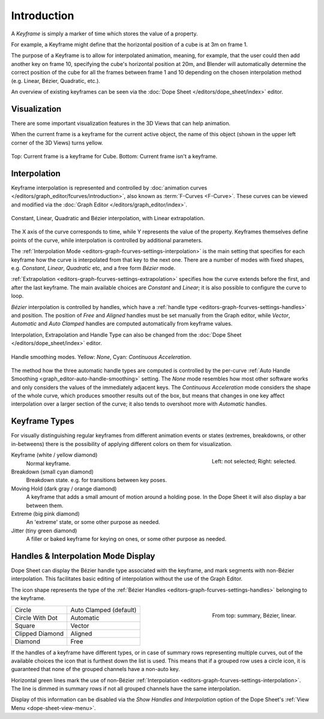 
************
Introduction
************

A *Keyframe* is simply a marker of time which stores the value of a property.

For example, a Keyframe might define that the horizontal position of a cube is at 3m on frame 1.

The purpose of a Keyframe is to allow for interpolated animation, meaning, for example,
that the user could then add another key on frame 10, specifying the cube's horizontal position at 20m,
and Blender will automatically determine the correct position of the cube for all the frames between frame 1 and 10
depending on the chosen interpolation method (e.g. Linear, Bézier, Quadratic, etc.).

An overview of existing keyframes can be seen via the :doc:`Dope Sheet </editors/dope_sheet/index>` editor.


Visualization
=============

There are some important visualization features in the 3D Views that can help animation.

When the current frame is a keyframe for the current active object, the name of this object
(shown in the upper left corner of the 3D Views) turns yellow.

.. figure:: /images/animation_keyframes_introduction_visualization.png
   :align: center

   Top: Current frame is a keyframe for Cube. Bottom: Current frame isn't a keyframe.


Interpolation
=============

Keyframe interpolation is represented and controlled by
:doc:`animation curves </editors/graph_editor/fcurves/introduction>`,
also known as :term:`F-Curves <F-Curve>`. These curves can be viewed and modified
via the :doc:`Graph Editor </editors/graph_editor/index>`.

.. figure:: /images/animation_keyframes_introduction_curves.png
   :align: center

   Constant, Linear, Quadratic and Bézier interpolation, with Linear extrapolation.

The X axis of the curve corresponds to time, while Y represents the value of the property.
Keyframes themselves define points of the curve, while interpolation is controlled by additional parameters.

The :ref:`Interpolation Mode <editors-graph-fcurves-settings-interpolation>` is the main setting
that specifies for each keyframe how the curve is interpolated from that key to
the next one. There are a number of modes with fixed shapes,
e.g. *Constant*, *Linear*, *Quadratic* etc, and a free form *Bézier* mode.

:ref:`Extrapolation <editors-graph-fcurves-settings-extrapolation>` specifies how
the curve extends before the first, and after the last keyframe.
The main available choices are *Constant* and *Linear*;
it is also possible to configure the curve to loop.

*Bézier* interpolation is controlled by handles, which have
a :ref:`handle type <editors-graph-fcurves-settings-handles>` and position.
The position of *Free* and *Aligned* handles must be set manually from the Graph editor,
while *Vector*, *Automatic* and *Auto Clamped* handles are computed automatically from
keyframe values.

Interpolation, Extrapolation and Handle Type can also be changed from
the :doc:`Dope Sheet </editors/dope_sheet/index>` editor.

.. figure:: /images/editors_graph-editor_fcurves_properties_auto-smoothing.png
   :align: center

   Handle smoothing modes. Yellow: *None*, Cyan: *Continuous Acceleration*.

The method how the three automatic handle types are computed is controlled by
the per-curve :ref:`Auto Handle Smoothing <graph_editor-auto-handle-smoothing>` setting.
The *None* mode resembles how most other software works and only considers the values
of the immediately adjacent keys. The *Continuous Acceleration* mode considers the shape
of the whole curve, which produces smoother results out of the box, but means that changes
in one key affect interpolation over a larger section of the curve; it also tends to
overshoot more with *Automatic* handles.


.. _keyframe-type:

Keyframe Types
==============

For visually distinguishing regular keyframes from different animation events or
states (extremes, breakdowns, or other in-betweens)
there is the possibility of applying different colors on them for visualization.

.. figure:: /images/animation_keyframes_introduction_types.png
   :align: right

   Left: not selected; Right: selected.

Keyframe (white / yellow diamond)
   Normal keyframe.
Breakdown (small cyan diamond)
   Breakdown state. e.g. for transitions between key poses.
Moving Hold (dark gray / orange diamond)
   A keyframe that adds a small amount of motion around a holding pose.
   In the Dope Sheet it will also display a bar between them.
Extreme (big pink diamond)
   An 'extreme' state, or some other purpose as needed.
Jitter (tiny green diamond)
   A filler or baked keyframe for keying on ones, or some other purpose as needed.


.. _keyframe-handle-display:

Handles & Interpolation Mode Display
====================================

Dope Sheet can display the Bézier handle type associated with the keyframe,
and mark segments with non-Bézier interpolation.
This facilitates basic editing of interpolation without the use of the Graph Editor.

The icon shape represents the type of the :ref:`Bézier Handles <editors-graph-fcurves-settings-handles>`
belonging to the keyframe.

.. figure:: /images/animation_keyframes_introduction_interpolation.png
   :align: right

   From top: summary, Bézier, linear.

.. list-table::

   * - Circle
     - Auto Clamped (default)
   * - Circle With Dot
     - Automatic
   * - Square
     - Vector
   * - Clipped Diamond
     - Aligned
   * - Diamond
     - Free

If the handles of a keyframe have different types,
or in case of summary rows representing multiple curves,
out of the available choices the icon that is furthest down the list is used.
This means that if a grouped row uses a circle icon,
it is guaranteed that none of the grouped channels have a non-auto key.

Horizontal green lines mark the use of
non-Bézier :ref:`Interpolation <editors-graph-fcurves-settings-interpolation>`.
The line is dimmed in summary rows if not all grouped channels have the same interpolation.

Display of this information can be disabled via the *Show Handles and Interpolation*
option of the Dope Sheet's :ref:`View Menu <dope-sheet-view-menu>`.
